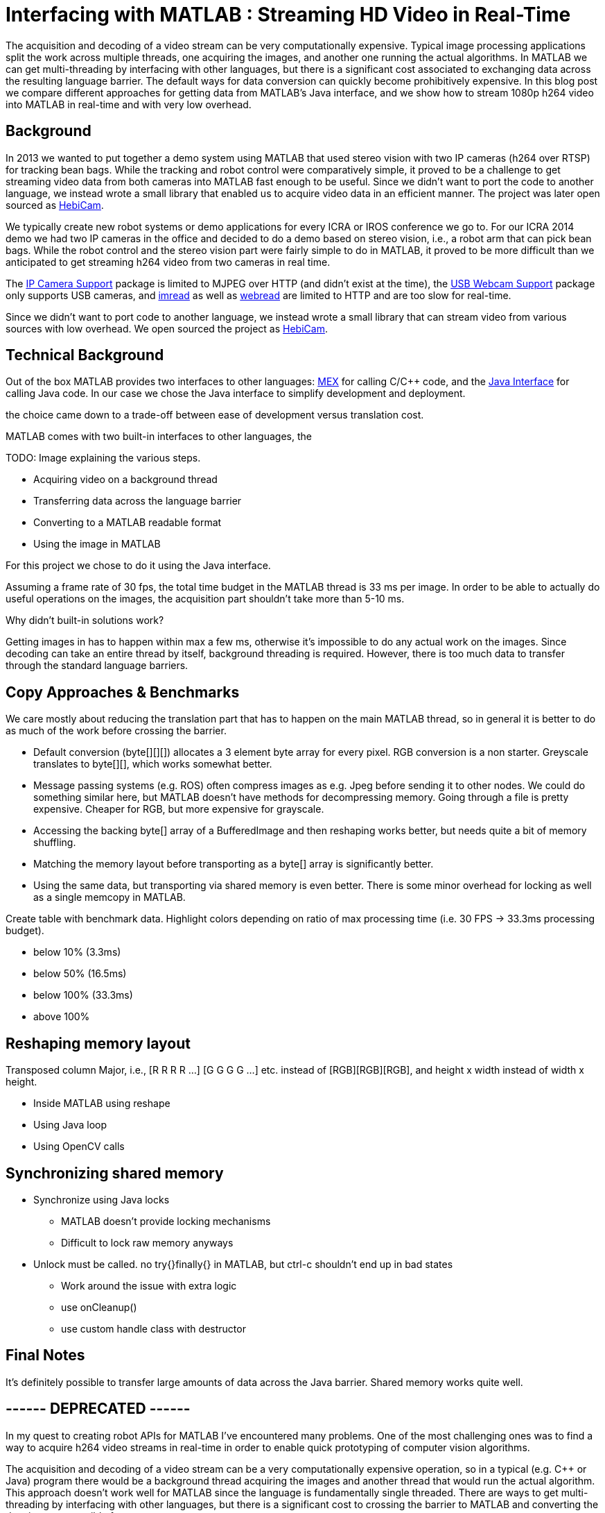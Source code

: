 = Interfacing with MATLAB : Streaming HD Video in Real-Time
:published_at: 2016-10-10
//:hp-tags: 
:imagesdir: ../images

The acquisition and decoding of a video stream can be very computationally expensive. Typical image processing applications split the work across multiple threads, one acquiring the images, and another one running the actual algorithms. In MATLAB we can get multi-threading by interfacing with other languages, but there is a significant cost associated to exchanging data across the resulting language barrier. The default ways for data conversion can quickly become prohibitively expensive. In this blog post we compare different approaches for getting data from MATLAB's Java interface, and we show how to stream 1080p h264 video into MATLAB in real-time and with very low overhead.

//Video acquisition is computationally intensive enough that is has to be done on a background thread. In MATLAB we can easily do this by using interfaces to other languages. However, once the data becomes significantly large, translating the acquired data back into a MATLAB format can quickly become a bottleneck. Below we show a generally applicable approach that we developed for getting 1080p h264 streaming video into MATLAB with very low overhead.

//To work around limitations due to MATLAB's single threaded nature, we often have to resort to use interfaces to other languages, such as MEX or the Java interface, in order to do data acquisition on a background thread. However, in some cases, such as when trying to stream 1080p h264 video, there is so much data that the translation layer to other languages becomes a bottleneck. Below we show how techniques originally developed for inter-process communication can be used to get large amounts of data into MATLAB with very low overhead.

== Background

In 2013 we wanted to put together a demo system using MATLAB that used stereo vision with two IP cameras (h264 over RTSP) for tracking bean bags. While the tracking and robot control were comparatively simple, it proved to be a challenge to get streaming video data from both cameras into MATLAB fast enough to be useful. Since we didn't want to port the code to another language, we instead wrote a small library that enabled us to acquire video data in an efficient manner. The project was later open sourced as link:http://www.github.com/HebiRobotics/HebiCam[HebiCam].

We typically create new robot systems or demo applications for every ICRA or IROS conference we go to. For our ICRA 2014 demo we had two IP cameras in the office and decided to do a demo based on stereo vision, i.e., a robot arm that can pick bean bags. While the robot control and the stereo vision part were fairly simple to do in MATLAB, it proved to be more difficult than we anticipated to get streaming h264 video from two cameras in real time.

The link:http://www.mathworks.com/hardware-support/ip-camera.html[IP Camera Support] package is limited to MJPEG over HTTP (and didn't exist at the time), the link:http://www.mathworks.com/hardware-support/matlab-webcam.html[USB Webcam Support] package only supports USB cameras, and  link:http://www.mathworks.com/help/matlab/ref/imread.html[imread] as well as link:http://www.mathworks.com/help/matlab/ref/webread.html[webread] are limited to HTTP and are too slow for real-time.

Since we didn't want to port code to another language, we instead wrote a small library that can stream video from various sources with low overhead. We open sourced the project as link:http://www.github.com/HebiRobotics/HebiCam[HebiCam].

== Technical Background

Out of the box MATLAB provides two interfaces to other languages:  https://www.mathworks.com/help/matlab/matlab_external/introducing-mex-files.html[MEX] for calling C/C++ code, and the https://www.mathworks.com/help/matlab/matlab_external/product-overview.html[Java Interface] for calling Java code. In our case we chose the Java interface to simplify development and deployment. 

the choice came down to a trade-off between ease of development versus translation cost.


MATLAB comes with two built-in interfaces to other languages, the 

TODO: Image explaining the various steps.

* Acquiring video on a background thread
* Transferring data across the language barrier
* Converting to a MATLAB readable format
* Using the image in MATLAB


For this project we chose to do it using the Java interface. 


Assuming a frame rate of 30 fps, the total time budget in the MATLAB thread is 33 ms per image. In order to be able to actually do useful operations on the images, the acquisition part shouldn't take more than 5-10 ms.


Why didn't built-in solutions work?

Getting images in has to happen within max a few ms, otherwise it's impossible to do any actual work on the images. Since decoding can take an entire thread by itself, background threading is required. However, there is too much data to transfer through the standard language barriers.

== Copy Approaches & Benchmarks

We care mostly about reducing the translation part that has to happen on the main MATLAB thread, so in general it is better to do as much of the work before crossing the barrier.

* Default conversion (byte[][][]) allocates a 3 element byte array for every pixel. RGB conversion is a non starter. Greyscale translates to byte[][], which works somewhat better.

* Message passing systems (e.g. ROS) often compress images as e.g. Jpeg before sending it to other nodes. We could do something similar here, but MATLAB doesn't have methods for decompressing memory. Going through a file is pretty expensive. Cheaper for RGB, but more expensive for grayscale.

* Accessing the backing byte[] array of a BufferedImage and then reshaping works better, but needs quite a bit of memory shuffling.

* Matching the memory layout before transporting as a byte[] array is significantly better.

* Using the same data, but transporting via shared memory is even better. There is some minor overhead for locking as well as a single memcopy in MATLAB.

Create table with benchmark data. Highlight colors depending on ratio of max processing time (i.e. 30 FPS -> 33.3ms processing budget). 

* below 10% (3.3ms)
* below 50% (16.5ms)
* below 100% (33.3ms)
* above 100%

== Reshaping memory layout

Transposed column Major, i.e., [R R R R ...] [G G G G ...] etc. instead of [RGB][RGB][RGB], and height x width instead of width x height.

* Inside MATLAB using reshape
* Using Java loop
* Using OpenCV calls

== Synchronizing shared memory

* Synchronize using Java locks
** MATLAB doesn't provide locking mechanisms
** Difficult to lock raw memory anyways

* Unlock must be called. no try{}finally{} in MATLAB, but ctrl-c shouldn't end up in bad states
** Work around the issue with extra logic
** use onCleanup()
** use custom handle class with destructor

////
Several problems, e.g.,

* Data needs to be locked properly
* Once allocated objects need to continue to work
* User can ctrl+c at any time. There is no guarantee to always call unlock.
** User needs to be able to lock multiple times
** Background thread needs to have a timeout to not break acquisition, e.g., min 1 frame per 5 sec

* try onCleanup(@()f): https://se.mathworks.com/help/matlab/ref/oncleanup.html
** could call unlock() that has bool to know whether it's locked.
////

== Final Notes

It's definitely possible to transfer large amounts of data across the Java barrier. Shared memory works quite well.

== ------ DEPRECATED ------

In my quest to creating robot APIs for MATLAB I've encountered many problems. One of the most challenging ones was to find a way to acquire h264 video streams in real-time in order to enable quick prototyping of computer vision algorithms.

The acquisition and decoding of a video stream can be a very computationally expensive operation, so in a typical (e.g. C++ or Java) program there would be a background thread acquiring the images and another thread that would run the actual algorithm. This approach doesn't work well for MATLAB since the language is fundamentally single threaded. There are ways to get multi-threading by interfacing with other languages, but there is a significant cost to crossing the barrier to MATLAB and converting the data into a compatible format.

I've tried various different approaches in side projects between 2011 and 2013 to get this running, but I always ended up unsatisfied. Eventually in 2014 this became more of a priority and I finally found a good solution. 

This blog post will provide an overview of the problem, the approaches that didn't work, and the final solution.

== Vanilla MATLAB

MATLAB provides a variety of toolboxes and hardware support packages for image acquisition. Below is a list of the ones that I'm aware of:

[width="100%",options="header",cols="1a,3a"]
|====================
| Package | Problems 

| link:http://www.mathworks.com/hardware-support/ip-camera.html[IP Camera Support] |
* Didn't exist at the time
* Limited to mjpeg over http

| link:http://www.mathworks.com/hardware-support/matlab-webcam.html[USB Webcam Support] |
* Only supports USB cameras

| link:http://www.mathworks.com/help/matlab/ref/imread.html[imread], link:http://www.mathworks.com/help/matlab/ref/webread.html[webread] |
* Does everything in the MATLAB thread, which is too slow (<2 fps) 
* Limited to http

|====================


== Common Approach

// Similar to ROS / LCM - acquire image in 1 process and publish as jpeg
// --> quality reduction and huge load on the system
// --> not feasible for >480p

// MATLAB thread: retrieve encoded data, decode to raw, convert to matlab format

Assuming a frame rate of 30 fps, the total time budget in the MATLAB thread is 33 ms per image. In order to be able to actually do useful operations on the images, the acquisition part shouldn't take more than 5-10 ms.

// ROS toolbox -> ros/msg/sensor_msgs/internal/ImageReader.decompressImg() uses javax.imageIO to read jpeg, then converts to uint8 array and does reshape.

== Dedicated System

// implemented as much as possible in background thread, direct acquisition

// MATLAB thread: convert to MATLAB format

link:http://www.mathworks.com/matlabcentral/fileexchange/8028-mmread[mmread] uses MEX with FFMpeg. 
link:https://github.com/kyamagu/mexopencv[mexopencv] uses MEX with OpenCV.


== Efficient Data Exchange

// MATLAB thread: 2 very cheap Java calls for locking and a memcpy operation







